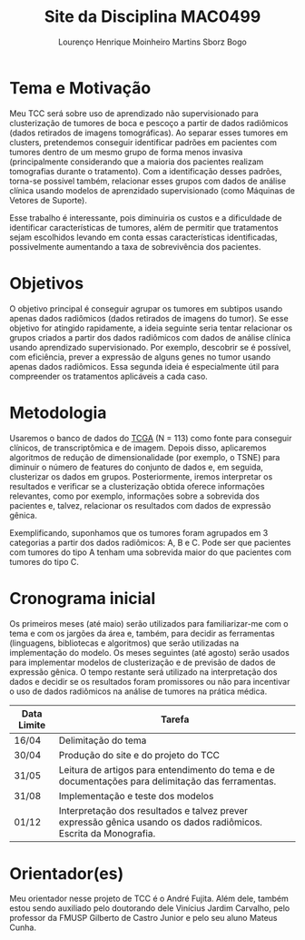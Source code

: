 #+TITLE: Site da Disciplina MAC0499
#+AUTHOR: Lourenço Henrique Moinheiro Martins Sborz Bogo

* Tema e Motivação

Meu TCC será sobre uso de aprendizado não supervisionado para clusterização de tumores de boca e pescoço a partir de dados radiômicos (dados retirados de imagens tomográficas). 
Ao separar esses tumores em clusters, pretendemos conseguir identificar padrões em pacientes com tumores dentro de um mesmo grupo de forma menos invasiva (principalmente considerando que a maioria dos pacientes realizam tomografias durante o tratamento). Com a identificação desses padrões, torna-se possivel também, relacionar esses grupos com dados de análise clínica usando modelos de aprenzidado supervisionado (como Máquinas de Vetores de Suporte).

Esse trabalho é interessante, pois diminuiria os custos e a dificuldade de identificar características de tumores, além de permitir que tratamentos sejam escolhidos levando em conta essas características identificadas, possivelmente aumentando a taxa de sobrevivência dos pacientes.

* Objetivos

O objetivo principal é conseguir agrupar os tumores em subtipos usando apenas dados radiômicos (dados retirados de imagens do tumor). Se esse objetivo for atingido rapidamente, a ideia seguinte seria tentar relacionar os grupos criados a partir dos dados radiômicos com dados de análise clínica usando aprendizado supervisionado. Por exemplo, descobrir se é possível, com eficiência, prever a expressão de alguns genes no tumor usando apenas dados radiômicos. Essa segunda ideia é especialmente útil para compreender os tratamentos aplicáveis a cada caso.

* Metodologia

Usaremos o banco de dados do [[https://www.cancer.gov/about-nci/organization/ccg/research/structural-genomics/tcga][TCGA]] (N = 113) como fonte para conseguir clínicos, de transcriptômica e de imagem. Depois disso, aplicaremos algoritmos de redução de dimensionalidade (por exemplo, o TSNE) para diminuir o número de features do conjunto de dados e, em seguida, clusterizar os dados em grupos. Posteriormente, iremos interpretar os resultados e verificar se a clusterização obtida oferece informações relevantes, como por exemplo, informações sobre a sobrevida dos pacientes e, talvez, relacionar os resultados com dados de expressão gênica.

Exemplificando, suponhamos que os tumores foram agrupados em 3 categorias a partir dos dados radiômicos: A, B e C. Pode ser que pacientes com tumores do tipo A tenham uma sobrevida maior do que pacientes com tumores do tipo C.


* Cronograma inicial

Os primeiros meses (até maio) serão utilizados para familiarizar-me com o tema e com os jargões da área e, também, para decidir as ferramentas (linguagens, bibliotecas e algoritmos) que serão utilizadas na implementação do modelo. 
Os meses seguintes (até agosto) serão usados para implementar modelos de clusterização e de previsão de dados de expressão gênica.
O tempo restante será utilizado na interpretação dos dados e decidir se os resultados foram promissores ou não para incentivar o uso de dados radiômicos na análise de tumores na prática médica.

  |-------------+------------------------------------------------------------------------------------------------------------------|
  | Data Limite | Tarefa                                                                                                           |
  |-------------+------------------------------------------------------------------------------------------------------------------|
  | 16/04       | Delimitação do tema                                                                                              |
  | 30/04       | Produção do site e do projeto do TCC                                                                             |
  | 31/05       | Leitura de artigos para entendimento do tema e de documentações para delimitação das ferramentas.                |
  | 31/08       | Implementação e teste dos modelos                                                                                |
  | 01/12       | Interpretação dos resultados e talvez prever expressão gênica usando os dados radiômicos. Escrita da Monografia. |
  |-------------+------------------------------------------------------------------------------------------------------------------|

* Orientador(es)

Meu orientador nesse projeto de TCC é o André Fujita.
Além dele, também estou sendo auxiliado pelo doutorando dele Vinícius Jardim Carvalho, pelo professor da FMUSP Gilberto de Castro Junior e pelo seu aluno Mateus Cunha.		
